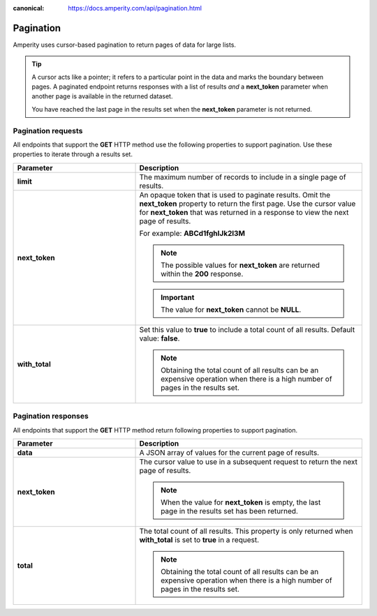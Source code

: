 .. https://docs.amperity.com/api/

:canonical: https://docs.amperity.com/api/pagination.html


.. meta::
    :description lang=en:
        The Amperity API uses cursor-based pagination to return pages of data for large lists.

.. meta::
    :content class=swiftype name=body data-type=text:
        The Amperity API uses cursor-based pagination to return pages of data for large lists.

.. meta::
    :content class=swiftype name=title data-type=string:
        Amperity API pagination

==================================================
Pagination
==================================================

.. api-amperity-pagination-start

Amperity uses cursor-based pagination to return pages of data for large lists.

.. tip:: A cursor acts like a pointer; it refers to a particular point in the data and marks the boundary between pages. A paginated endpoint returns responses with a list of results *and* a **next_token** parameter when another page is available in the returned dataset.

   You have reached the last page in the results set when the **next_token** parameter is not returned.

.. api-amperity-pagination-end


.. _api-amperity-pagination-properties-request:

Pagination requests
==================================================

.. api-amperity-pagination-properties-request-start

All endpoints that support the **GET** HTTP method use the following properties to support pagination. Use these properties to iterate through a results set.

.. list-table::
   :widths: 35 65
   :header-rows: 1

   * - Parameter
     - Description

   * - **limit**
     - The maximum number of records to include in a single page of results.

   * - **next_token**
     - An opaque token that is used to paginate results. Omit the **next_token** property to return the first page. Use the cursor value for **next_token** that was returned in a response to view the next page of results.

       For example: **ABCd1fghIJk2l3M**

       .. note:: The possible values for **next_token** are returned within the **200** response.

       .. important:: The value for **next_token** cannot be **NULL**.

   * - **with_total**
     - Set this value to **true** to include a total count of all results. Default value: **false**.

       .. note:: Obtaining the total count of all results can be an expensive operation when there is a high number of pages in the results set.

.. api-amperity-pagination-properties-request-end


.. _api-amperity-pagination-properties-response:

Pagination responses
==================================================

.. api-amperity-pagination-properties-response-start

All endpoints that support the **GET** HTTP method return following properties to support pagination.

.. list-table::
   :widths: 35 65
   :header-rows: 1

   * - Parameter
     - Description

   * - **data**
     - A JSON array of values for the current page of results.

   * - **next_token**
     - The cursor value to use in a subsequent request to return the next page of results.

       .. note:: When the value for **next_token** is empty, the last page in the results set has been returned.

   * - **total**
     - The total count of all results. This property is only returned when **with_total** is set to **true** in a request.

       .. note:: Obtaining the total count of all results can be an expensive operation when there is a high number of pages in the results set.

.. api-amperity-pagination-properties-response-end
